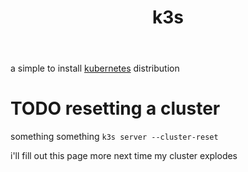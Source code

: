 #+TITLE: k3s

a simple to install [[./k8s.org][kubernetes]] distribution

* TODO resetting a cluster
something something ~k3s server --cluster-reset~

#+begin_chat vulpine/eepy
i'll fill out this page more next time my cluster explodes
#+end_chat

